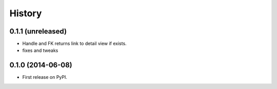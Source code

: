 .. :changelog:

History
-------

0.1.1 (unreleased)
++++++++++++++++++

- Handle and FK returns link to detail view if exists.

- fixes and tweaks

0.1.0 (2014-06-08)
++++++++++++++++++

* First release on PyPI.
